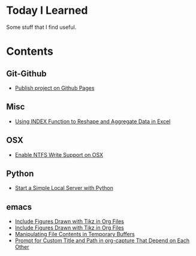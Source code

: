 * Today I Learned

Some stuff that I find useful.


* Contents

** Git-Github

- [[./Git-Github/publish-project-on-github-pages.org][Publish project on Github Pages]]

** Misc

- [[./Misc/using-index-function-to-reshape-and-aggregate-data-in-excel.org][Using INDEX Function to Reshape and Aggregate Data in Excel]]

** OSX

- [[./OSX/enable-ntfs-write-support-on-osx.org][Enable NTFS Write Support on OSX]]

** Python

- [[./Python/start-a-simple-local-server-with-python.org][Start a Simple Local Server with Python]]

** emacs

- [[./emacs/include-figures-drawn-with-tikz-in-org-files.org][Include Figures Drawn with Tikz in Org Files]]
- [[./emacs/include-figures-drawn-with-tikz-in-org-files.org~][Include Figures Drawn with Tikz in Org Files]]
- [[./emacs/manipulating-file-contents-in-temporary-buffers.org][Manipulating File Contents in Temporary Buffers]]
- [[./emacs/prompt-for-custom-title-and-path-in-org-capture-that-depend-on-each-other.org][Prompt for Custom Title and Path in org-capture That Depend on Each Other]]

